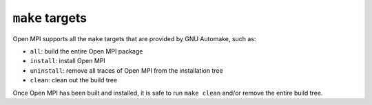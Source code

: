 ``make`` targets
================

Open MPI supports all the ``make`` targets that are provided by GNU
Automake, such as:

* ``all``: build the entire Open MPI package
* ``install``: install Open MPI
* ``uninstall``: remove all traces of Open MPI from the installation tree
* ``clean``: clean out the build tree

Once Open MPI has been built and installed, it is safe to run ``make
clean`` and/or remove the entire build tree.
